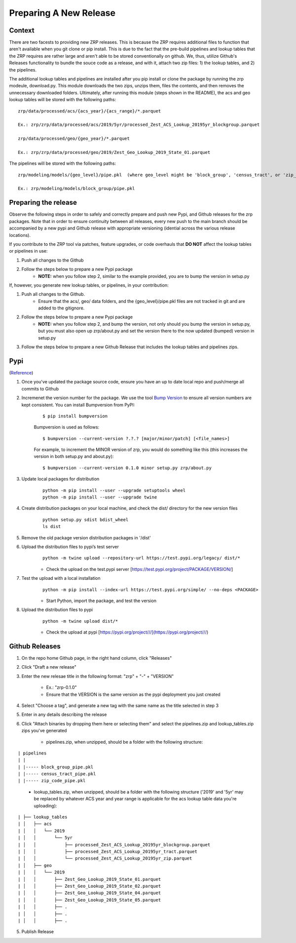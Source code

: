 Preparing A New Release
_______________________

Context
=======
There are two facests to providing new ZRP releases. This is because the ZRP requires additional files to function that aren't available when you git clone or pip install. This is due to the fact that the pre-build pipelines and lookup tables that the ZRP requires are rather large and aren't able to be stored conventionally on github. We, thus, utilize Github's Releases functionality to bundle the souce code as a release, and with it, attach two zip files: 1) the lookup tables, and 2) the pipelines. 

The additional lookup tables and pipelines are installed after you pip install or clone the package by running the zrp modeule, download.py. This module downloads the two zips, unzips them, files the contents, and then removes the unnecessary downloaded folders. Ultimately, after running this module (steps shown in the README), the acs and geo lookup tables will be stored with the following paths:
::

  zrp/data/processed/acs/{acs_year}/{acs_range}/*.parquet

  Ex.: zrp/zrp/data/processed/acs/2019/5yr/processed_Zest_ACS_Lookup_20195yr_blockgroup.parquet
  
  zrp/data/processed/geo/{geo_year}/*.parquet

  Ex.: zrp/zrp/data/processed/geo/2019/Zest_Geo_Lookup_2019_State_01.parquet

The pipelines will be stored with the following paths:
::

  zrp/modeling/models/{geo_level}/pipe.pkl  (where geo_level might be 'block_group', 'census_tract', or 'zip_code')
  
  Ex.: zrp/modeling/models/block_group/pipe.pkl


Preparing the release
=====================

Observe the following steps in order to safely and correctly prepare and push new Pypi, and Github releases for the zrp packages. Note that in order to ensure continuity between all releases, every new push to the main branch should be accompanied by a new pypi and Github release with appropriate versioning (idential across the various release locations).

If you contribute to the ZRP tool via patches, feature upgrades, or code overhauls that **DO NOT** affect the lookup tables or pipelines in use:

#. Push all changes to the Github
#. Follow the steps below to prepare a new Pypi package
    * **NOTE:** when you follow step 2, similar to the example provided, you are to bump the version in setup.py
  
If, however, you generate new lookup tables, or pipelines, in your contribution: 

#. Push all changes to the Github. 
    * Ensure that the acs/, geo/ data folders, and the {geo_level}/pipe.pkl files are not tracked in git and are added to the gitignore. 

#. Follow the steps below to prepare a new Pypi package
    * **NOTE:** when you follow step 2, and bump the version, not only should you bump the version in setup.py, but you must also open up zrp/about.py and set the version there to the now updated (bumped) version in setup.py

#. Follow the steps below to prepare a new Github Release that includes the lookup tables and pipelines zips.


Pypi 
====
(`Reference <https://widdowquinn.github.io/coding/update-pypi-package/>`_)

#. Once you've updated the package source code, ensure you have an up to date local repo and push/merge all commits to Github

#. Incremenet the version number for the package. We use the tool `Bump Version <https://pypi.org/project/bumpversion/>`_ to ensure all version numbers are kept consistent. You can install Bumpversion from PyPI:
    ::

      $ pip install bumpversion

    Bumpversion is used as follows:
    ::

    $ bumpversion --current-version ?.?.? [major/minor/patch] [<file_names>]


    For example, to increment the MINOR version of zrp, you would do something like this (this increases the version in both setup.py and about.py):
    ::

    $ bumpversion --current-version 0.1.0 minor setup.py zrp/about.py

#. Update local packages for distribution
    ::

      python -m pip install --user --upgrade setuptools wheel
      python -m pip install --user --upgrade twine

#. Create distribution packages on your local machine, and check the dist/ directory for the new version files
    ::

      python setup.py sdist bdist_wheel
      ls dist

#. Remove the old package version distribution packages in '/dist'


#. Upload the distribution files to pypi’s test server
    ::

      python -m twine upload --repository-url https://test.pypi.org/legacy/ dist/*

    * Check the upload on the test.pypi server [https://test.pypi.org/project/PACKAGE/VERSION/]
  
#. Test the upload with a local installation
    ::

      python -m pip install --index-url https://test.pypi.org/simple/ --no-deps <PACKAGE>
  
    * Start Python, import the package, and test the version

#. Upload the distribution files to pypi
    ::

      python -m twine upload dist/*
  
    * Check the upload at pypi [https://pypi.org/project///](https://pypi.org/project///)


Github Releases
===============

#. On the repo home Github page, in the right hand column, click "Releases"

#. Click "Draft a new release"

#. Enter the new relesae title in the following format: "zrp" + "-" + "VERSION"

    * Ex.: "zrp-0.1.0"

    * Ensure that the VERSION is the same version as the pypi deployment you just created

#. Select "Choose a tag", and generate a new tag with the same name as the title selected in step 3

#. Enter in any details describing the release

#. Click "Attach binaries by dropping them here or selecting them" and select the pipelines.zip and lookup_tables.zip zips you've generated

    * pipelines.zip, when unzipped, should be a folder with the following structure:
::

| pipelines
| |
| |----- block_group_pipe.pkl
| |----- census_tract_pipe.pkl
| |----- zip_code_pipe.pkl
 
    * lookup_tables.zip, when unzipped, should be a folder with the following structure ('2019' and '5yr' may be replaced by whatever ACS year and year range is applicable for the acs lookup table data you're uploading):
::

| ├── lookup_tables
| │   ├── acs
| │   │   └── 2019
| │   │       └── 5yr
| │   │           ├── processed_Zest_ACS_Lookup_20195yr_blockgroup.parquet
| │   │           ├── processed_Zest_ACS_Lookup_20195yr_tract.parquet
| │   │           └── processed_Zest_ACS_Lookup_20195yr_zip.parquet
| │   ├── geo
| │   │   └── 2019
| │   │       ├── Zest_Geo_Lookup_2019_State_01.parquet
| │   │       ├── Zest_Geo_Lookup_2019_State_02.parquet
| │   │       ├── Zest_Geo_Lookup_2019_State_04.parquet
| │   │       ├── Zest_Geo_Lookup_2019_State_05.parquet
| │   │       ├── .
| │   │       ├── .
| │   │       ├── .
    
    

5. Publish Release



